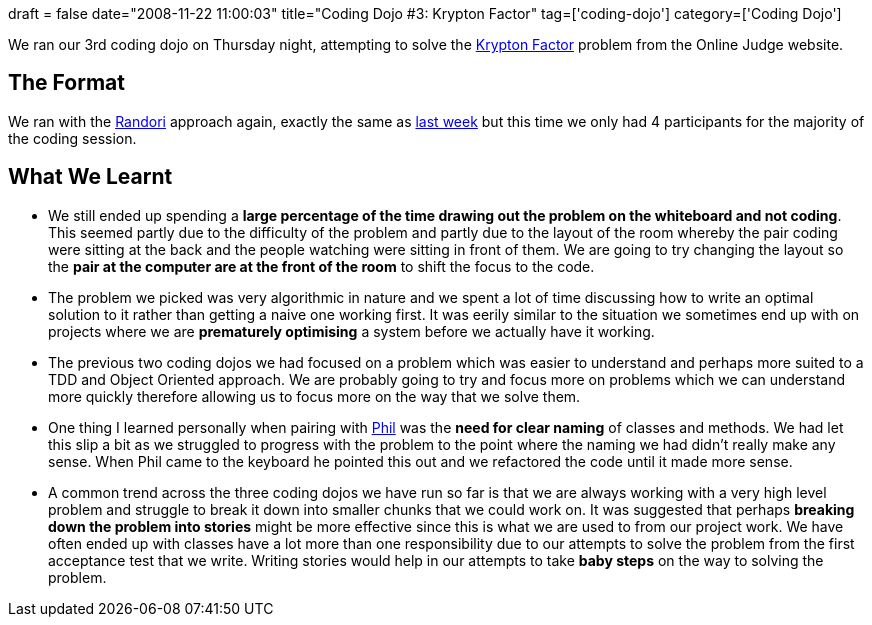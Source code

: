 +++
draft = false
date="2008-11-22 11:00:03"
title="Coding Dojo #3: Krypton Factor"
tag=['coding-dojo']
category=['Coding Dojo']
+++

We ran our 3rd coding dojo on Thursday night, attempting to solve the http://icpcres.ecs.baylor.edu/onlinejudge/index.php?option=com_onlinejudge&Itemid=8&category=3&page=show_problem&problem=65[Krypton Factor] problem from the Online Judge website.

== The Format

We ran with the http://codingdojo.org/cgi-bin/wiki.pl?RandoriKata[Randori] approach again, exactly the same as http://www.markhneedham.com/blog/2008/11/13/coding-dojo-2-bowling-game-object-calisthenics-continued/[last week] but this time we only had 4 participants for the majority of the coding session.

== What We Learnt

* We still ended up spending a *large percentage of the time drawing out the problem on the whiteboard and not coding*. This seemed partly due to the difficulty of the problem and partly due to the layout of the room whereby the pair coding were sitting at the back and the people watching were sitting in front of them. We are going to try changing the layout so the *pair at the computer are at the front of the room* to shift the focus to the code.
* The problem we picked was very algorithmic in nature and we spent a lot of time discussing how to write an optimal solution to it rather than getting a naive one working first. It was eerily similar to the situation we sometimes end up with on projects where we are *prematurely optimising* a system before we actually have it working.
* The previous two coding dojos we had focused on a problem which was easier to understand and perhaps more suited to a TDD and Object Oriented approach. We are probably going to try and focus more on problems which we can understand more quickly therefore allowing us to focus more on the way that we solve them.
* One thing I learned personally when pairing with http://fragmental.tw/[Phil] was the *need for clear naming* of classes and methods. We had let this slip a bit as we struggled to progress with the problem to the point where the naming we had didn't really make any sense. When Phil came to the keyboard he pointed this out and we refactored the code until it made more sense.
* A common trend across the three coding dojos we have run so far is that we are always working with a very high level problem and struggle to break it down into smaller chunks that we could work on. It was suggested that perhaps *breaking down the problem into stories* might be more effective since this is what we are used to from our project work. We have often ended up with classes have a lot more than one responsibility due to our attempts to solve the problem from the first acceptance test that we write. Writing stories would help in our attempts to take *baby steps* on the way to solving the problem.
